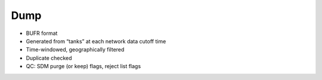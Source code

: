 Dump
====

* BUFR format
* Generated from “tanks” at each network data cutoff time
* Time-windowed, geographically filtered
* Duplicate checked
* QC: SDM purge (or keep) flags, reject list flags

